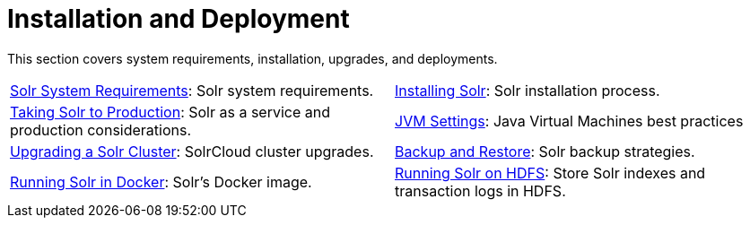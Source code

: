 = Installation and Deployment
:page-children: solr-system-requirements, \
    installing-solr, \
    taking-solr-to-production, \
    jvm-settings, \
    upgrading-a-solr-cluster, \
    backup-restore, \
    running-solr-in-docker, \
    running-solr-on-hdfs
// Licensed to the Apache Software Foundation (ASF) under one
// or more contributor license agreements.  See the NOTICE file
// distributed with this work for additional information
// regarding copyright ownership.  The ASF licenses this file
// to you under the Apache License, Version 2.0 (the
// "License"); you may not use this file except in compliance
// with the License.  You may obtain a copy of the License at
//
//   http://www.apache.org/licenses/LICENSE-2.0
//
// Unless required by applicable law or agreed to in writing,
// software distributed under the License is distributed on an
// "AS IS" BASIS, WITHOUT WARRANTIES OR CONDITIONS OF ANY
// KIND, either express or implied.  See the License for the
// specific language governing permissions and limitations
// under the License.

[.lead]
This section covers system requirements, installation, upgrades, and deployments.

****
// This tags the below list so it can be used in the parent page section list
// tag::install-sections[]
[cols="1,1",frame=none,grid=none,stripes=none]
|===
| <<solr-system-requirements.adoc#,Solr System Requirements>>: Solr system requirements.
| <<installing-solr.adoc#,Installing Solr>>:  Solr installation process.
| <<taking-solr-to-production.adoc#,Taking Solr to Production>>: Solr as a service and production considerations.
| <<jvm-settings.adoc#,JVM Settings>>: Java Virtual Machines best practices
| <<upgrading-a-solr-cluster.adoc#,Upgrading a Solr Cluster>>: SolrCloud cluster upgrades.
| <<backup-restore.adoc#,Backup and Restore>>: Solr backup strategies.
| <<running-solr-in-docker#,Running Solr in Docker>>: Solr's Docker image. 
| <<running-solr-on-hdfs.adoc#,Running Solr on HDFS>>: Store Solr indexes and transaction logs in HDFS.
|===
// end::install-sections[]
****
